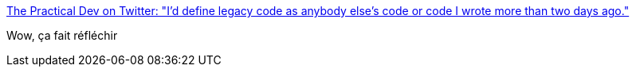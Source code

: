 :jbake-type: post
:jbake-status: published
:jbake-title: The Practical Dev on Twitter: "I'd define legacy code as anybody else's code or code I wrote more than two days ago."
:jbake-tags: citation,programming,histoire,_mois_oct.,_année_2016
:jbake-date: 2016-10-19
:jbake-depth: ../
:jbake-uri: shaarli/1476859489000.adoc
:jbake-source: https://nicolas-delsaux.hd.free.fr/Shaarli?searchterm=https%3A%2F%2Ftwitter.com%2FThePracticalDev%2Fstatus%2F788409297139032064&searchtags=citation+programming+histoire+_mois_oct.+_ann%C3%A9e_2016
:jbake-style: shaarli

https://twitter.com/ThePracticalDev/status/788409297139032064[The Practical Dev on Twitter: "I'd define legacy code as anybody else's code or code I wrote more than two days ago."]

Wow, ça fait réfléchir

